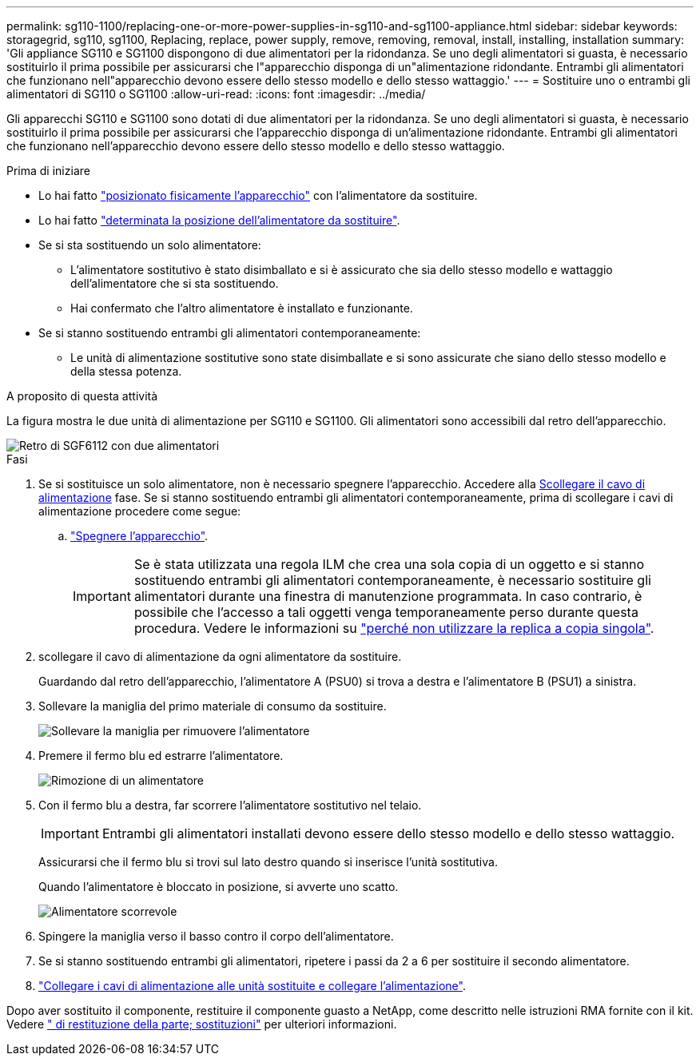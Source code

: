 ---
permalink: sg110-1100/replacing-one-or-more-power-supplies-in-sg110-and-sg1100-appliance.html 
sidebar: sidebar 
keywords: storagegrid, sg110, sg1100, Replacing, replace, power supply, remove, removing, removal, install, installing, installation 
summary: 'Gli appliance SG110 e SG1100 dispongono di due alimentatori per la ridondanza. Se uno degli alimentatori si guasta, è necessario sostituirlo il prima possibile per assicurarsi che l"apparecchio disponga di un"alimentazione ridondante. Entrambi gli alimentatori che funzionano nell"apparecchio devono essere dello stesso modello e dello stesso wattaggio.' 
---
= Sostituire uno o entrambi gli alimentatori di SG110 o SG1100
:allow-uri-read: 
:icons: font
:imagesdir: ../media/


[role="lead"]
Gli apparecchi SG110 e SG1100 sono dotati di due alimentatori per la ridondanza. Se uno degli alimentatori si guasta, è necessario sostituirlo il prima possibile per assicurarsi che l'apparecchio disponga di un'alimentazione ridondante. Entrambi gli alimentatori che funzionano nell'apparecchio devono essere dello stesso modello e dello stesso wattaggio.

.Prima di iniziare
* Lo hai fatto link:locating-sg110-and-sg1100-in-data-center.html["posizionato fisicamente l'apparecchio"] con l'alimentatore da sostituire.
* Lo hai fatto link:verify-component-to-replace.html["determinata la posizione dell'alimentatore da sostituire"].
* Se si sta sostituendo un solo alimentatore:
+
** L'alimentatore sostitutivo è stato disimballato e si è assicurato che sia dello stesso modello e wattaggio dell'alimentatore che si sta sostituendo.
** Hai confermato che l'altro alimentatore è installato e funzionante.


* Se si stanno sostituendo entrambi gli alimentatori contemporaneamente:
+
** Le unità di alimentazione sostitutive sono state disimballate e si sono assicurate che siano dello stesso modello e della stessa potenza.




.A proposito di questa attività
La figura mostra le due unità di alimentazione per SG110 e SG1100. Gli alimentatori sono accessibili dal retro dell'apparecchio.

image::../media/sgf6112_power_supplies.png[Retro di SGF6112 con due alimentatori]

.Fasi
. Se si sostituisce un solo alimentatore, non è necessario spegnere l'apparecchio. Accedere alla <<Unplug_the_power_cord,Scollegare il cavo di alimentazione>> fase. Se si stanno sostituendo entrambi gli alimentatori contemporaneamente, prima di scollegare i cavi di alimentazione procedere come segue:
+
.. link:power-sg110-and-sg1100-off-on.html#shut-down-the-sg110-or-sg1100-appliance["Spegnere l'apparecchio"].
+

IMPORTANT: Se è stata utilizzata una regola ILM che crea una sola copia di un oggetto e si stanno sostituendo entrambi gli alimentatori contemporaneamente, è necessario sostituire gli alimentatori durante una finestra di manutenzione programmata. In caso contrario, è possibile che l'accesso a tali oggetti venga temporaneamente perso durante questa procedura. Vedere le informazioni su https://docs.netapp.com/us-en/storagegrid-118/ilm/why-you-should-not-use-single-copy-replication.html["perché non utilizzare la replica a copia singola"^].



. [[scollega_il_cavo_di_alimentazione, start=2]]scollegare il cavo di alimentazione da ogni alimentatore da sostituire.
+
Guardando dal retro dell'apparecchio, l'alimentatore A (PSU0) si trova a destra e l'alimentatore B (PSU1) a sinistra.

. Sollevare la maniglia del primo materiale di consumo da sostituire.
+
image::../media/sg6000_cn_lift_cam_handle_psu.gif[Sollevare la maniglia per rimuovere l'alimentatore]

. Premere il fermo blu ed estrarre l'alimentatore.
+
image::../media/sg6000_cn_remove_power_supply.gif[Rimozione di un alimentatore]

. Con il fermo blu a destra, far scorrere l'alimentatore sostitutivo nel telaio.
+

IMPORTANT: Entrambi gli alimentatori installati devono essere dello stesso modello e dello stesso wattaggio.

+
Assicurarsi che il fermo blu si trovi sul lato destro quando si inserisce l'unità sostitutiva.

+
Quando l'alimentatore è bloccato in posizione, si avverte uno scatto.

+
image::../media/sg6000_cn_insert_power_supply.gif[Alimentatore scorrevole]

. Spingere la maniglia verso il basso contro il corpo dell'alimentatore.
. Se si stanno sostituendo entrambi gli alimentatori, ripetere i passi da 2 a 6 per sostituire il secondo alimentatore.
. link:../installconfig/connecting-power-cords-and-applying-power.html["Collegare i cavi di alimentazione alle unità sostituite e collegare l'alimentazione"].


Dopo aver sostituito il componente, restituire il componente guasto a NetApp, come descritto nelle istruzioni RMA fornite con il kit. Vedere https://mysupport.netapp.com/site/info/rma[" di restituzione della parte; sostituzioni"^] per ulteriori informazioni.
